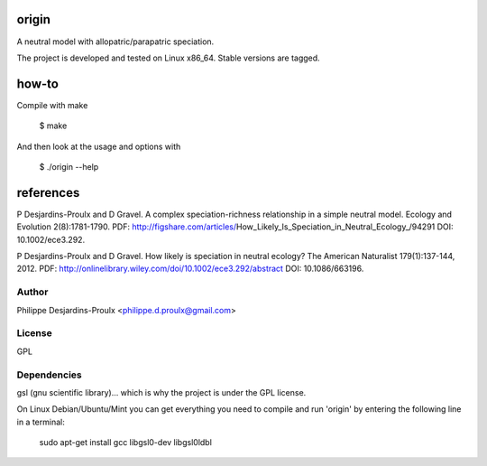 origin
======
A neutral model with allopatric/parapatric speciation.

The project is developed and tested on Linux x86_64. Stable versions are tagged.

how-to
======
Compile with make

    $ make

And then look at the usage and options with

    $ ./origin --help

references
==========
P Desjardins-Proulx and D Gravel. A complex speciation-richness relationship in
a simple neutral model. Ecology and Evolution 2(8):1781-1790.
PDF: http://figshare.com/articles/How_Likely_Is_Speciation_in_Neutral_Ecology_/94291
DOI: 10.1002/ece3.292.

P Desjardins-Proulx and D Gravel. How likely is speciation in neutral ecology?
The American Naturalist 179(1):137-144, 2012.
PDF: http://onlinelibrary.wiley.com/doi/10.1002/ece3.292/abstract
DOI: 10.1086/663196.

Author
------
Philippe Desjardins-Proulx <philippe.d.proulx@gmail.com>

License
-------
GPL

Dependencies
------------
gsl (gnu scientific library)... which is why the project is under the GPL license.

On Linux Debian/Ubuntu/Mint you can get everything you need to compile and run
'origin' by entering the following line in a terminal:

    sudo apt-get install gcc libgsl0-dev libgsl0ldbl
